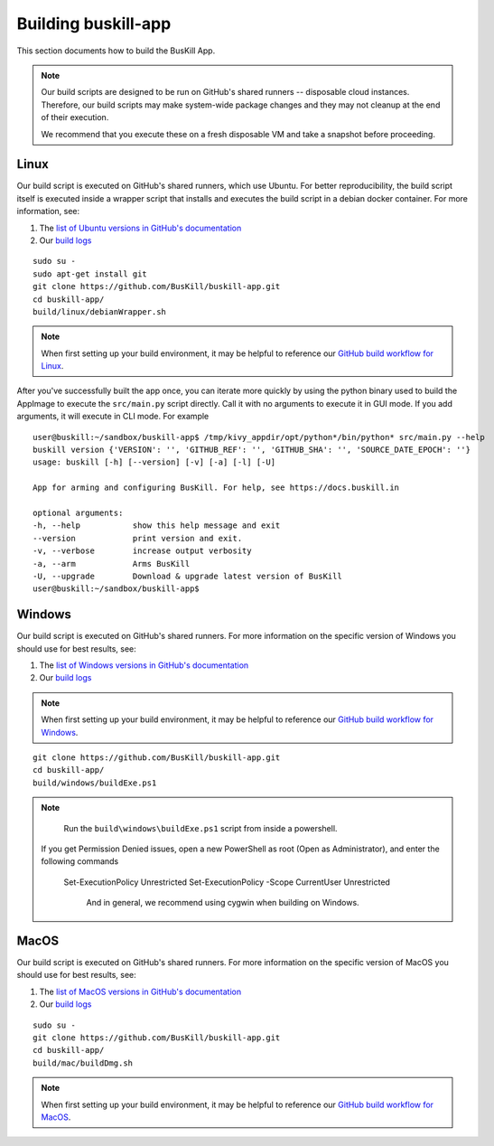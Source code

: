 .. _build_app:

Building buskill-app
====================

This section documents how to build the BusKill App.

.. note::

	Our build scripts are designed to be run on GitHub's shared runners -- disposable cloud instances. Therefore, our build scripts may make system-wide package changes and they may not cleanup at the end of their execution.

	We recommend that you execute these on a fresh disposable VM and take a snapshot before proceeding.

Linux
-----

Our build script is executed on GitHub's shared runners, which use Ubuntu. For better reproducibility, the build script itself is executed inside a wrapper script that installs and executes the build script in a debian docker container. For more information, see:

#. The `list of Ubuntu versions in GitHub's documentation <https://docs.github.com/en/actions/reference/virtual-environments-for-github-hosted-runners#supported-runners-and-hardware-resources>`_
#. Our `build logs <https://github.com/BusKill/buskill-app/actions?query=workflow%3Abuild>`_

::

	sudo su -
	sudo apt-get install git
	git clone https://github.com/BusKill/buskill-app.git
	cd buskill-app/
	build/linux/debianWrapper.sh 

.. note::

	When first setting up your build environment, it may be helpful to reference our `GitHub build workflow for Linux <https://github.com/BusKill/buskill-app/blob/master/.github/workflows/build.yml#L12-L22>`_.

After you've successfully built the app once, you can iterate more quickly by using the python binary used to build the AppImage to execute the ``src/main.py`` script directly. Call it with no arguments to execute it in GUI mode. If you add arguments, it will execute in CLI mode. For example

::

	user@buskill:~/sandbox/buskill-app$ /tmp/kivy_appdir/opt/python*/bin/python* src/main.py --help
	buskill version {'VERSION': '', 'GITHUB_REF': '', 'GITHUB_SHA': '', 'SOURCE_DATE_EPOCH': ''}
	usage: buskill [-h] [--version] [-v] [-a] [-l] [-U]
	
	App for arming and configuring BusKill. For help, see https://docs.buskill.in
	
	optional arguments:
  	-h, --help           show this help message and exit
  	--version            print version and exit.
  	-v, --verbose        increase output verbosity
  	-a, --arm            Arms BusKill
  	-U, --upgrade        Download & upgrade latest version of BusKill
	user@buskill:~/sandbox/buskill-app$ 

Windows
-------

Our build script is executed on GitHub's shared runners. For more information on the specific version of Windows you should use for best results, see:

#. The `list of Windows versions in GitHub's documentation <https://docs.github.com/en/actions/reference/virtual-environments-for-github-hosted-runners#supported-runners-and-hardware-resources>`_
#. Our `build logs <https://github.com/BusKill/buskill-app/actions?query=workflow%3Abuild>`_

.. note::

	When first setting up your build environment, it may be helpful to reference our `GitHub build workflow for Windows <https://github.com/BusKill/buskill-app/blob/master/.github/workflows/build.yml#L68-L73>`_.

::

	git clone https://github.com/BusKill/buskill-app.git
	cd buskill-app/
	build/windows/buildExe.ps1

.. note::

	Run the ``build\windows\buildExe.ps1`` script from inside a powershell.

   If you get Permission Denied issues, open a new PowerShell as root (Open as Administrator), and enter the following commands

     Set-ExecutionPolicy Unrestricted
     Set-ExecutionPolicy -Scope CurrentUser Unrestricted

	And in general, we recommend using cygwin when building on Windows.

MacOS
-----

Our build script is executed on GitHub's shared runners. For more information on the specific version of MacOS you should use for best results, see:

#. The `list of MacOS versions in GitHub's documentation <https://docs.github.com/en/actions/reference/virtual-environments-for-github-hosted-runners#supported-runners-and-hardware-resources>`_
#. Our `build logs <https://github.com/BusKill/buskill-app/actions?query=workflow%3Abuild>`_

::

	sudo su -
	git clone https://github.com/BusKill/buskill-app.git
	cd buskill-app/
	build/mac/buildDmg.sh	

.. note::

	When first setting up your build environment, it may be helpful to reference our `GitHub build workflow for MacOS <https://github.com/BusKill/buskill-app/blob/master/.github/workflows/build.yml#L118-L127>`_.
